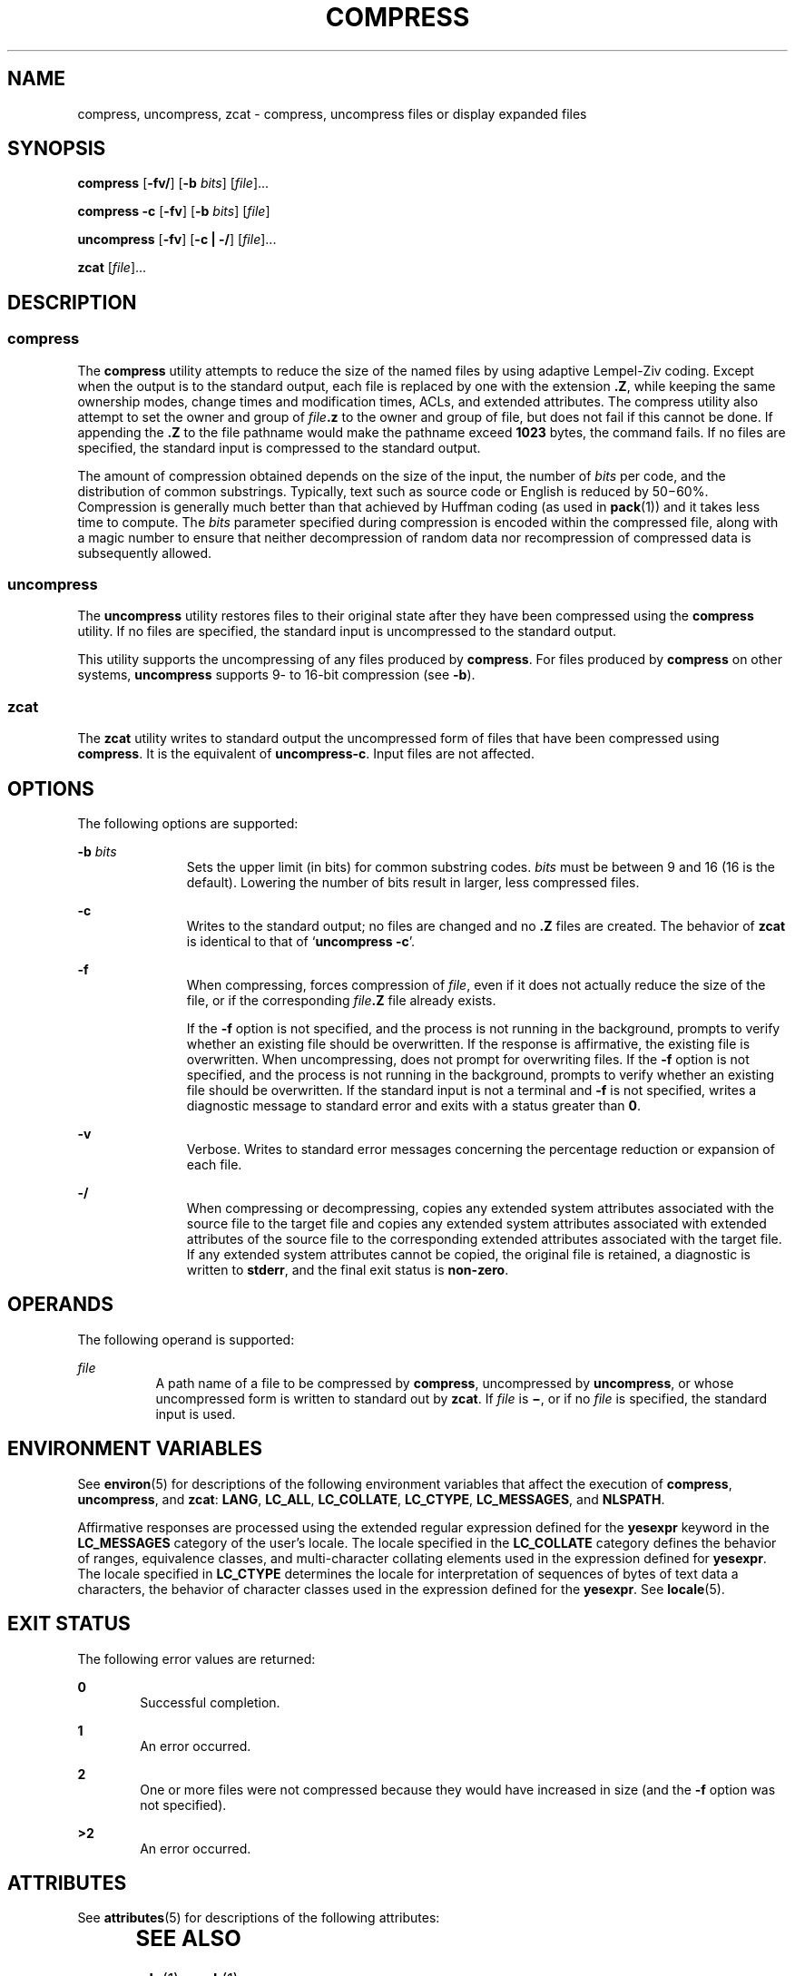 .\"
.\" Sun Microsystems, Inc. gratefully acknowledges The Open Group for
.\" permission to reproduce portions of its copyrighted documentation.
.\" Original documentation from The Open Group can be obtained online at
.\" http://www.opengroup.org/bookstore/.
.\"
.\" The Institute of Electrical and Electronics Engineers and The Open
.\" Group, have given us permission to reprint portions of their
.\" documentation.
.\"
.\" In the following statement, the phrase ``this text'' refers to portions
.\" of the system documentation.
.\"
.\" Portions of this text are reprinted and reproduced in electronic form
.\" in the SunOS Reference Manual, from IEEE Std 1003.1, 2004 Edition,
.\" Standard for Information Technology -- Portable Operating System
.\" Interface (POSIX), The Open Group Base Specifications Issue 6,
.\" Copyright (C) 2001-2004 by the Institute of Electrical and Electronics
.\" Engineers, Inc and The Open Group.  In the event of any discrepancy
.\" between these versions and the original IEEE and The Open Group
.\" Standard, the original IEEE and The Open Group Standard is the referee
.\" document.  The original Standard can be obtained online at
.\" http://www.opengroup.org/unix/online.html.
.\"
.\" This notice shall appear on any product containing this material.
.\"
.\" The contents of this file are subject to the terms of the
.\" Common Development and Distribution License (the "License").
.\" You may not use this file except in compliance with the License.
.\"
.\" You can obtain a copy of the license at usr/src/OPENSOLARIS.LICENSE
.\" or http://www.opensolaris.org/os/licensing.
.\" See the License for the specific language governing permissions
.\" and limitations under the License.
.\"
.\" When distributing Covered Code, include this CDDL HEADER in each
.\" file and include the License file at usr/src/OPENSOLARIS.LICENSE.
.\" If applicable, add the following below this CDDL HEADER, with the
.\" fields enclosed by brackets "[]" replaced with your own identifying
.\" information: Portions Copyright [yyyy] [name of copyright owner]
.\"
.\"
.\" Copyright 1989 AT&T
.\" Portions Copyright (c) 1992, X/Open Company Limited All Rights Reserved
.\" Copyright (c) 2008 Sun Microsystems, Inc. All Rights Reserved
.\"
.TH COMPRESS 1 "Mar 13, 2008"
.SH NAME
compress, uncompress, zcat \- compress, uncompress files or display expanded
files
.SH SYNOPSIS
.LP
.nf
\fBcompress\fR [\fB-fv/\fR] [\fB-b\fR \fIbits\fR] [\fIfile\fR]...
.fi

.LP
.nf
\fBcompress\fR \fB-c\fR [\fB-fv\fR] [\fB-b\fR \fIbits\fR] [\fIfile\fR]
.fi

.LP
.nf
\fBuncompress\fR [\fB-fv\fR] [\fB-c | -/\fR] [\fIfile\fR]...
.fi

.LP
.nf
\fBzcat\fR [\fIfile\fR]...
.fi

.SH DESCRIPTION
.SS "compress"
.sp
.LP
The \fBcompress\fR utility attempts to reduce the size of the named files by
using adaptive Lempel-Ziv coding. Except when the output is to the standard
output, each file is replaced by one with the extension \fB\&.Z\fR, while
keeping the same ownership modes, change times and modification times, ACLs,
and extended attributes. The compress utility also attempt to set the owner and
group of \fIfile\fR\fB\&.z\fR to the owner and group of file, but does not fail
if this cannot be done. If appending the \fB\&.Z\fR to the file pathname would
make the pathname exceed \fB1023\fR bytes, the command fails. If no files are
specified, the standard input is compressed to the standard output.
.sp
.LP
The amount of compression obtained depends on the size of the input, the number
of \fIbits\fR per code, and the distribution of common substrings. Typically,
text such as source code or English is reduced by 50\(mi60%. Compression is
generally much better than that achieved by Huffman coding (as used in
\fBpack\fR(1)) and it takes less time to compute. The \fIbits\fR parameter
specified during compression is encoded within the compressed file, along with
a magic number to ensure that neither decompression of random data nor
recompression of compressed data is subsequently allowed.
.SS "uncompress"
.sp
.LP
The \fBuncompress\fR utility restores files to their original state after they
have been compressed using the \fBcompress\fR utility. If no files are
specified, the standard input is uncompressed to the standard output.
.sp
.LP
This utility supports the uncompressing of any files produced by
\fBcompress\fR. For files produced by \fBcompress\fR on other systems,
\fBuncompress\fR supports 9- to 16-bit compression (see \fB-b\fR).
.SS "zcat"
.sp
.LP
The \fBzcat\fR utility writes to standard output the uncompressed form of files
that have been compressed using \fBcompress\fR. It is the equivalent of
\fBuncompress\fR\fB-c\fR. Input files are not affected.
.SH OPTIONS
.sp
.LP
The following options are supported:
.sp
.ne 2
.na
\fB\fB-b\fR \fIbits\fR\fR
.ad
.RS 11n
Sets the upper limit (in bits) for common substring codes. \fIbits\fR must be
between 9 and 16 (16 is the default). Lowering the number of bits result in
larger, less compressed files.
.RE

.sp
.ne 2
.na
\fB\fB-c\fR\fR
.ad
.RS 11n
Writes to the standard output; no files are changed and no \fB\&.Z\fR files are
created. The behavior of \fBzcat\fR is identical to that of `\fBuncompress\fR
\fB-c\fR'.
.RE

.sp
.ne 2
.na
\fB\fB-f\fR\fR
.ad
.RS 11n
When compressing, forces compression of \fIfile\fR, even if it does not
actually reduce the size of the file, or if the corresponding
\fIfile\fR\fB\&.Z\fR file already exists.
.sp
If the \fB-f\fR option is not specified, and the process is not running in the
background, prompts to verify whether an existing file should be overwritten.
If the response is affirmative, the existing file is overwritten. When
uncompressing, does not prompt for overwriting files. If the \fB-f\fR option is
not specified, and the process is not running in the background, prompts to
verify whether an existing file should be overwritten. If the standard input is
not a terminal and \fB-f\fR is not specified, writes a diagnostic message to
standard error and exits with a status greater than \fB0\fR.
.RE

.sp
.ne 2
.na
\fB\fB-v\fR\fR
.ad
.RS 11n
Verbose. Writes to standard error messages concerning the percentage reduction
or expansion of each file.
.RE

.sp
.ne 2
.na
\fB\fB-/\fR\fR
.ad
.RS 11n
When compressing or decompressing, copies any extended system attributes
associated with the source file to the target file and copies any extended
system attributes associated with extended attributes of the source file to the
corresponding extended attributes associated with the target file. If any
extended system attributes cannot be copied, the original file is retained, a
diagnostic is written to \fBstderr\fR, and the final exit status is
\fBnon-zero\fR.
.RE

.SH OPERANDS
.sp
.LP
The following operand is supported:
.sp
.ne 2
.na
\fB\fIfile\fR\fR
.ad
.RS 8n
A path name of a file to be compressed by \fBcompress\fR, uncompressed by
\fBuncompress\fR, or whose uncompressed form is written to standard out by
\fBzcat\fR. If \fIfile\fR is \fB\(mi\fR, or if no \fIfile\fR is specified, the
standard input is used.
.RE

.SH ENVIRONMENT VARIABLES
.sp
.LP
See \fBenviron\fR(5) for descriptions of the following environment variables
that affect the execution of \fBcompress\fR, \fBuncompress\fR, and \fBzcat\fR:
\fBLANG\fR, \fBLC_ALL\fR, \fBLC_COLLATE\fR, \fBLC_CTYPE\fR, \fBLC_MESSAGES\fR,
and \fBNLSPATH\fR.
.sp
.LP
Affirmative responses are processed using the extended regular expression
defined for the \fByesexpr\fR keyword in the \fBLC_MESSAGES\fR category of the
user's locale. The locale specified in the \fBLC_COLLATE\fR category defines
the behavior of ranges, equivalence classes, and multi-character collating
elements used in the expression defined for \fByesexpr\fR. The locale specified
in \fBLC_CTYPE\fR determines the locale for interpretation of sequences of
bytes of text data a characters, the behavior of character classes used in the
expression defined for the \fByesexpr\fR. See \fBlocale\fR(5).
.SH EXIT STATUS
.sp
.LP
The following error values are returned:
.sp
.ne 2
.na
\fB\fB0\fR\fR
.ad
.RS 6n
Successful completion.
.RE

.sp
.ne 2
.na
\fB\fB1\fR\fR
.ad
.RS 6n
An error occurred.
.RE

.sp
.ne 2
.na
\fB\fB2\fR\fR
.ad
.RS 6n
One or more files were not compressed because they would have increased in size
(and the \fB-f\fR option was not specified).
.RE

.sp
.ne 2
.na
\fB\fB>2\fR\fR
.ad
.RS 6n
An error occurred.
.RE

.SH ATTRIBUTES
.sp
.LP
See \fBattributes\fR(5) for descriptions of the following attributes:
.sp

.sp
.TS
box;
c | c
l | l .
ATTRIBUTE TYPE	ATTRIBUTE VALUE
_
CSI	Enabled
_
Interface Stability	Committed
_
Standard	See \fBstandards\fR(5).
.TE

.SH SEE ALSO
.sp
.LP
\fBln\fR(1), \fBpack\fR(1), \fBfgetattr\fR(3C), \fBfsetattr\fR(3C),
\fBattributes\fR(5), \fBenviron\fR(5), \fBlocale\fR(5),
\fBstandards\fR(5)
.SH DIAGNOSTICS
.sp
.ne 2
.na
\fBUsage: \fBcompress [-fv/] [-b\fR \fIbits\fR] [\fIfile\fR\|.\|.\|. ]\fR
.ad
.br
.na
\fB\fBcompress c [-fv] [-b\fR \fIbits\fR] [\fIfile\fR\|.\|.\|. ]\fR
.ad
.sp .6
.RS 4n
Invalid options were specified on the command line.
.RE

.sp
.ne 2
.na
\fBUsage: \fBuncompress [-fv] [-c | -/] [\fR\fIfile\fR\fB]...\fR\fR
.ad
.sp .6
.RS 4n
Invalid options were specified on the command line.
.RE

.sp
.ne 2
.na
\fBMissing maxbits\fR
.ad
.sp .6
.RS 4n
Maxbits must follow \fB-b\fR, or invalid maxbits, not a numeric value.
.RE

.sp
.ne 2
.na
\fB\fIfile\fR: not in compressed format\fR
.ad
.sp .6
.RS 4n
The file specified to \fBuncompress\fR has not been compressed.
.RE

.sp
.ne 2
.na
\fB\fIfile\fR: compressed with \fIxx\fRbits, can only handle \fIyy\fRbits\fR
.ad
.sp .6
.RS 4n
\fBfile\fR was compressed by a program that could deal with more \fIbits\fR
than the compress code on this machine. Recompress the file with smaller
\fIbits\fR.
.RE

.sp
.ne 2
.na
\fB\fIfile\fR: already has .\|Z suffix -- no change\fR
.ad
.sp .6
.RS 4n
The file is assumed to be already compressed. Rename the file and try again.
.RE

.sp
.ne 2
.na
\fB\fIfile\fR: already exists; do you wish to overwrite (y or n)?\fR
.ad
.sp .6
.RS 4n
Respond \fBy\fR if you want the output file to be replaced; \fBn\fR if not.
.RE

.sp
.ne 2
.na
\fBuncompress: corrupt input\fR
.ad
.sp .6
.RS 4n
A \fBSIGSEGV\fR violation was detected, which usually means that the input file
is corrupted.
.RE

.sp
.ne 2
.na
\fBCompression:\fIxx.xx\fR\fB%\fR\fR
.ad
.sp .6
.RS 4n
Percentage of the input saved by compression. (Relevant only for \fB-v\fR.)
.RE

.sp
.ne 2
.na
\fB- - not a regular file: unchanged\fR
.ad
.sp .6
.RS 4n
When the input file is not a regular file, (such as a directory), it is left
unaltered.
.RE

.sp
.ne 2
.na
\fB- - has \fIxx\fR other links: unchanged\fR
.ad
.sp .6
.RS 4n
The input file has links; it is left unchanged. See \fBln\fR(1) for more
information.
.RE

.sp
.ne 2
.na
\fB- - file unchanged\fR
.ad
.sp .6
.RS 4n
No savings are achieved by compression. The input remains uncompressed.
.RE

.sp
.ne 2
.na
\fB- -filename too long to tack on .Z\fR
.ad
.sp .6
.RS 4n
The path name is too long to append the \fB\&.Z\fR suffix.
.RE

.sp
.ne 2
.na
\fB- -cannot preserve extended attributes. file unchanged\fR
.ad
.sp .6
.RS 4n
Extended system attributes could not be copied.
.RE

.SH NOTES
.sp
.LP
Although compressed files are compatible between machines with large memory,
\fB-b\fR 12 should be used for file transfer to architectures with a small
process data space (64KB or less).
.sp
.LP
\fBcompress\fR should be more flexible about the existence of the \fB\&.\|Z\fR
suffix.
